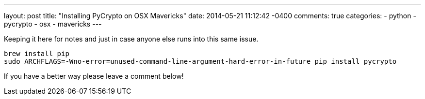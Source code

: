 ---
layout: post
title: "Installing PyCrypto on OSX Mavericks"
date: 2014-05-21 11:12:42 -0400
comments: true
categories: 
- python
- pycrypto
- osx
- mavericks
---

Keeping it here for notes and just in case anyone else runs into this same issue.

```
brew install pip
sudo ARCHFLAGS=-Wno-error=unused-command-line-argument-hard-error-in-future pip install pycrypto
```

If you have a better way please leave a comment below!